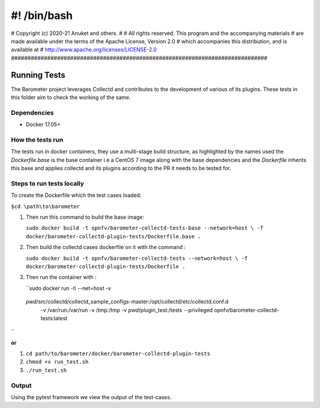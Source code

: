#! /bin/bash
##############################################################################
# Copyright (c) 2020-21 Anuket and others.
#
# All rights reserved. This program and the accompanying materials
# are made available under the terms of the Apache License, Version 2.0
# which accompanies this distribution, and is available at
# http://www.apache.org/licenses/LICENSE-2.0
##############################################################################

=============
Running Tests
=============
The Barometer project leverages Collectd and contributes to the development of
various of its plugins. These tests in this folder aim to check the working of
the same.

Dependencies
------------

* Docker 17.05+

How the tests run
-----------------

The tests run in docker containers, they use a multi-stage build structure, as
highlighted by the names used the `Dockerfile.base` is the base container i.e a
CentOS 7 image along with the base dependencies and the `Dockerfile` inherits
this base and applies collectd and its plugins according to the PR it needs to
be tested for.

Steps to run tests locally
--------------------------

To create the Dockerfile which the test cases loaded:

``$cd \path\to\barometer``

#. Then run this command to build the base image:

   ``sudo docker build -t opnfv/barometer-collectd-tests-base --network=host \
   -f docker/barometer-collectd-plugin-tests/Dockerfile.base .``

#. Then build the collectd cases dockerfile on it with the command :

   ``sudo docker build -t opnfv/barometer-collectd-tests --network=host \
   -f docker/barometer-collectd-plugin-tests/Dockerfile .``

#. Then run the container with :

   ``sudo docker run -ti --net=host -v \
 `pwd`/src/collectd/collectd_sample_configs-master:/opt/collectd/etc/collectd.conf.d \
  -v /var/run:/var/run -v /tmp:/tmp -v `pwd`/plugin_test:/tests \
  --privileged opnfv/barometer-collectd-tests:latest
``

**or**

#. ``cd path/to/barometer/docker/barometer-collectd-plugin-tests``
#. ``chmod +x run_test.sh``
#. ``./run_test.sh``

Output
------

Using the pytest framework we view the output of the test-cases.
